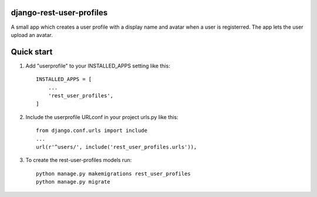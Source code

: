 django-rest-user-profiles
-------------------------

A small app which creates a user profile with a display name and avatar when a user is registerred.
The app lets the user upload an avatar.


Quick start
-----------

1. Add "userprofile" to your INSTALLED_APPS setting like this::

    INSTALLED_APPS = [
        ...
        'rest_user_profiles',
    ]

2. Include the userprofile URLconf in your project urls.py like this::

    from django.conf.urls import include
    ...
    url(r'^users/', include('rest_user_profiles.urls')),

3. To create the rest-user-profiles models run::

    python manage.py makemigrations rest_user_profiles
    python manage.py migrate


